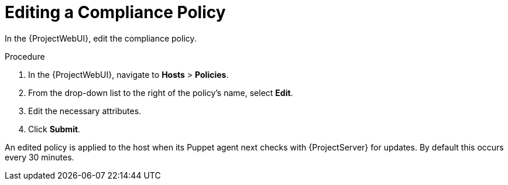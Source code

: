 [id='editing-a-compliance-policy_{context}']
= Editing a Compliance Policy

In the {ProjectWebUI}, edit the compliance policy.

.Procedure

. In the {ProjectWebUI}, navigate to *Hosts* > *Policies*.
. From the drop-down list to the right of the policy's name, select *Edit*.
. Edit the necessary attributes.
. Click *Submit*.

An edited policy is applied to the host when its Puppet agent next checks with {ProjectServer} for updates.
By default this occurs every 30 minutes.

